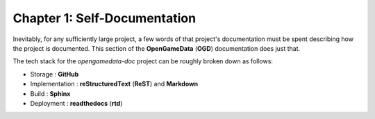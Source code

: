 Chapter 1: Self-Documentation
================================================

Inevitably, for any sufficiently large project, a few words of that project's documentation must be spent describing how the project is documented.
This section of the **OpenGameData** (**OGD**) documentation does just that.

The tech stack for the `opengamedata-doc` project can be roughly broken down as follows:

* Storage : **GitHub**
* Implementation : **reStructuredText** (**ReST**) and **Markdown**
* Build : **Sphinx**
* Deployment : **readthedocs** (**rtd**)

.. mdinclude:: ./self_documentation.md

.. mdinclude:: ./storage.md

.. mdinclude:: ./implementation.md

.. mdinclude:: ./build.md

.. mdinclude:: ./deployment.md

